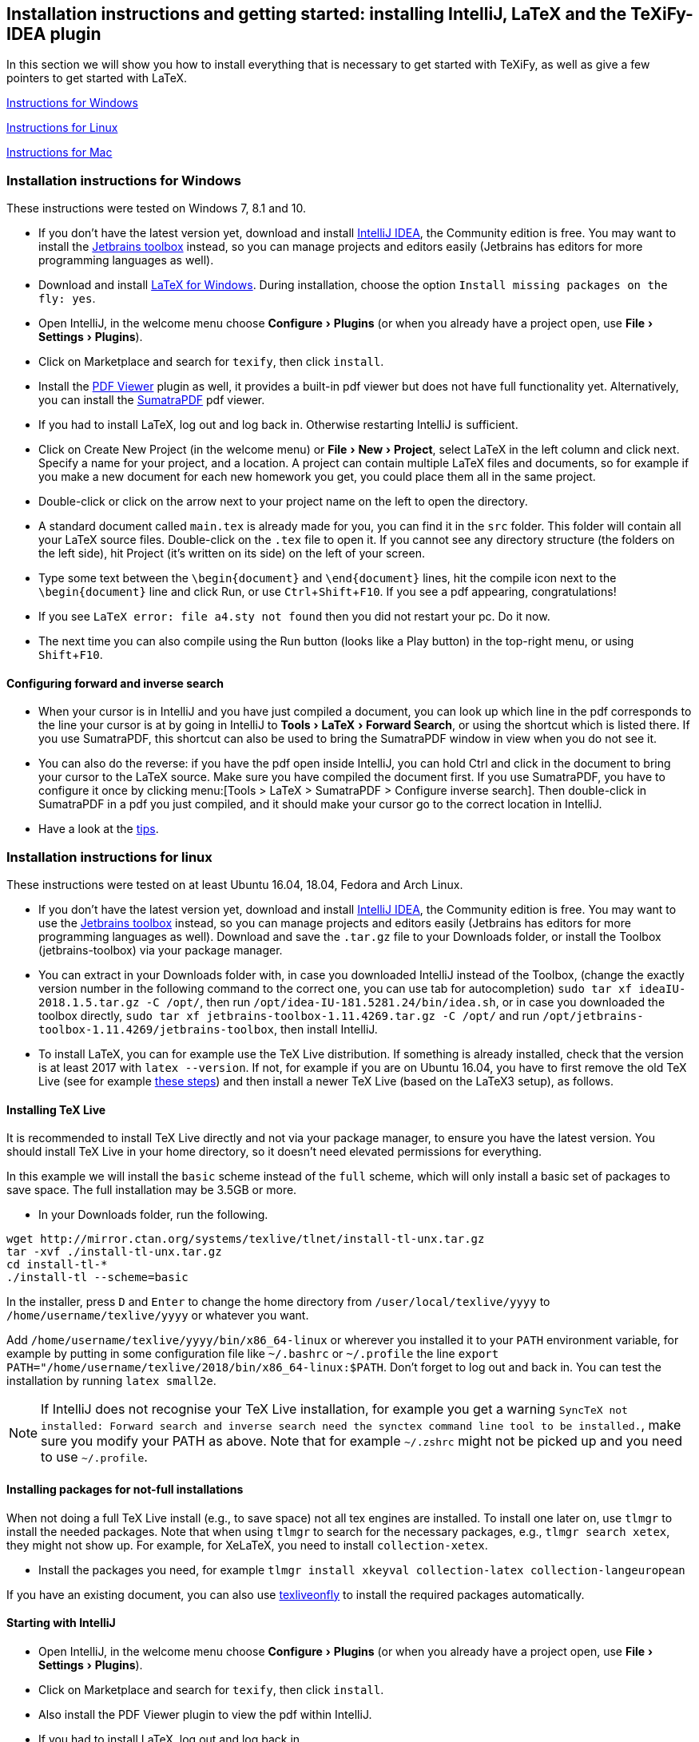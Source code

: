 :experimental:

== Installation instructions and getting started: installing IntelliJ, LaTeX and the TeXiFy-IDEA plugin

In this section we will show you how to install everything that is necessary to get started with TeXiFy, as well as give a few pointers to get started with LaTeX.

link:#windows-instructions[Instructions for Windows]

link:#linux-instructions[Instructions for Linux]

link:#mac-instructions[Instructions for Mac]

=== [[windows-instructions]] Installation instructions for Windows

These instructions were tested on Windows 7, 8.1 and 10.

* If you don’t have the latest version yet, download and install
https://www.jetbrains.com/idea/download/[IntelliJ IDEA], the Community
edition is free. You may want to install the
https://www.jetbrains.com/toolbox/app/[Jetbrains toolbox] instead, so
you can manage projects and editors easily (Jetbrains has editors for
more programming languages as well).
* Download and install https://miktex.org/download[LaTeX for Windows].
During installation, choose the option
`Install missing packages on the fly: yes`.
* Open IntelliJ, in the welcome menu choose menu:Configure[Plugins] (or when
you already have a project open, use menu:File[Settings > Plugins]).
* Click on Marketplace and search for `texify`, then click
`install`.
* Install the https://plugins.jetbrains.com/plugin/14494-pdf-viewer[PDF Viewer] plugin as well, it provides a built-in pdf viewer but does not have full functionality yet. Alternatively, you can install the https://www.sumatrapdfreader.org/download-free-pdf-viewer.html[SumatraPDF] pdf viewer.
* If you had to install LaTeX, log out and log back in. Otherwise restarting IntelliJ is sufficient.
* Click on Create New Project (in the welcome menu) or menu:File[New > Project],
select LaTeX in the left column and click next. Specify a name for your
project, and a location. A project can contain multiple LaTeX files and documents, so
for example if you make a new document for each new homework you get,
you could place them all in the same project.
* Double-click or click on the arrow next to your project name on the
left to open the directory.
* A standard document called `main.tex` is already made for you, you can find it in the
`src` folder. This folder will contain all your LaTeX source files. Double-click on
the `.tex` file to open it. If you cannot see any directory structure
(the folders on the left side), hit Project (it’s written on its side)
on the left of your screen.
* Type some text between the `\begin{document}` and `\end{document}`
lines, hit the compile icon next to the `\begin{document}` line and
click Run, or use kbd:[Ctrl+Shift+F10]. If you see a pdf appearing,
congratulations!
* If you see `LaTeX error: file a4.sty not found` then you did not
restart your pc. Do it now.
* The next time you can also compile using the Run button (looks like a
Play button) in the top-right menu, or using kbd:[Shift+F10].

==== Configuring forward and inverse search

* When your cursor is in IntelliJ and you have just compiled a document,
you can look up which line in the pdf corresponds to the line your
cursor is at by going in IntelliJ to menu:Tools[LaTeX > Forward Search], or using the
shortcut which is listed there. If you use SumatraPDF, this shortcut can also be used to bring
the SumatraPDF window in view when you do not see it.
* You can also do the reverse: if you have the pdf open inside IntelliJ, you can hold Ctrl and click in the document to bring your cursor to the LaTeX source. Make sure you have compiled the document first.
If you use SumatraPDF, you have to configure it once by clicking
menu:[Tools > LaTeX > SumatraPDF > Configure inverse search]. Then double-click
in SumatraPDF in a pdf you just compiled, and it should make your cursor
go to the correct location in IntelliJ.
* Have a look at the link:#tips[tips].

=== [[linux-instructions]] Installation instructions for linux

These instructions were tested on at least Ubuntu 16.04, 18.04, Fedora
and Arch Linux.

* If you don’t have the latest version yet, download and install
https://www.jetbrains.com/idea/download/[IntelliJ IDEA], the Community
edition is free. You may want to use the
https://www.jetbrains.com/toolbox/app/[Jetbrains toolbox] instead, so
you can manage projects and editors easily (Jetbrains has editors for
more programming languages as well). Download and save the `.tar.gz`
file to your Downloads folder, or install the Toolbox (jetbrains-toolbox) via your package manager.
* You can extract in your Downloads folder with, in case you downloaded
IntelliJ instead of the Toolbox, (change the exactly version number in the following command to the correct one, you can
use tab for autocompletion)
`sudo tar xf ideaIU-2018.1.5.tar.gz -C /opt/`, then run
`/opt/idea-IU-181.5281.24/bin/idea.sh`, or in case you downloaded the
toolbox directly, `sudo tar xf jetbrains-toolbox-1.11.4269.tar.gz -C /opt/` and
run `/opt/jetbrains-toolbox-1.11.4269/jetbrains-toolbox`, then install
IntelliJ.
* To install LaTeX, you can for example use the TeX Live distribution. If something
is already installed, check that the version is at least 2017 with
`latex --version`. If not, for example if you are on Ubuntu 16.04, you
have to first remove the old TeX Live (see for example
https://tex.stackexchange.com/a/95502/98850[these steps]) and then
install a newer TeX Live (based on the LaTeX3 setup), as follows.

==== [[texlive]] Installing TeX Live

It is recommended to install TeX Live directly and not via your package manager, to ensure you have the latest version.
You should install TeX Live in your home directory, so it doesn't need elevated permissions for everything.

In this example we will install the `basic` scheme instead of the `full` scheme, which will only install a basic set of packages to save space.
The full installation may be 3.5GB or more.

* In your Downloads folder, run the following.

[source,shell]
----
wget http://mirror.ctan.org/systems/texlive/tlnet/install-tl-unx.tar.gz
tar -xvf ./install-tl-unx.tar.gz
cd install-tl-*
./install-tl --scheme=basic
----

In the installer, press kbd:[D] and kbd:[Enter] to change the home directory from `/user/local/texlive/yyyy` to `/home/username/texlive/yyyy` or whatever you want.

Add `/home/username/texlive/yyyy/bin/x86_64-linux` or wherever you installed it to your `PATH` environment variable, for example by putting in some configuration file like `~/.bashrc` or `~/.profile` the line `export PATH="/home/username/texlive/2018/bin/x86_64-linux:$PATH`.
Don't forget to log out and back in.
You can test the installation by running `latex small2e`.

[NOTE]

If IntelliJ does not recognise your TeX Live installation, for example you get a warning `SyncTeX not installed: Forward search and inverse search need the synctex command line tool to be installed.`, make sure you modify your PATH as above. Note that for example `~/.zshrc` might not be picked up and you need to use `~/.profile`.



==== Installing packages for not-full installations

When not doing a full TeX Live install (e.g., to save space) not all tex engines are installed. To install one later on, use `tlmgr` to install the needed packages.
Note that when using `tlmgr` to search for the necessary packages, e.g., `tlmgr search xetex`, they might not show up.
For example, for XeLaTeX, you need to install `collection-xetex`.

* Install the packages you need, for example
`tlmgr install xkeyval collection-latex collection-langeuropean`

If you have an existing document, you can also use https://tex.stackexchange.com/a/463842/98850[texliveonfly] to install the required packages automatically.

==== Starting with IntelliJ

* Open IntelliJ, in the welcome menu choose menu:Configure[Plugins] (or when
you already have a project open, use menu:File[Settings > Plugins]).
* Click on Marketplace and search for `texify`, then click
`install`.
* Also install the PDF Viewer plugin to view the pdf within IntelliJ.
* If you had to install LaTeX, log out and log back in.
* Click on Create New Project (in the welcome menu) or menu:File[New > Project],
select LaTeX in the left column and click next. Specify a name for your
project, and a location. A project can contain multiple LaTeX files and documents, so
for example if you make a new document for each new homework you get,
you could place them all in the same project.
* Double-click or click on the arrow next to your project name on the
left to open the directory.
* A standard document called `main.tex` is already made for you, you can find it in the
`src` folder. This folder will contain all your LaTeX source files. Double-click on
the `.tex` file to open it. If you cannot see any directory structure
(the folders on the left side), hit Project (it’s written on its side)
on the left of your screen.
* Type some text between the `\begin{document}` and `\end{document}`
lines, hit the compile icon next to the `\begin{document}` line and
click Run, or use kbd:[Ctrl+Shift+F10]. If you see a pdf appearing,
congratulations!
* If you see `LaTeX error: file a4.sty not found` then you did not
restart your pc. Do it now.
* The next time you can also compile using the Run button (looks like a
Play button) in the top-right menu, or using kbd[Shift+F10].

==== Forward and inverse search

* When your cursor is in IntelliJ and you have just compiled a document,
you can look up which line in the pdf corresponds to the line your
cursor is at by going in IntelliJ to menu:Tools[LaTeX > Forward Search], or using the shortcut
which is listed there. If you use Evince, this shortcut can also be used to bring the
Evince window in view when you do not see it.
* You can also do the reverse: press Ctrl and click in a pdf (either in Evince or in IntelliJ)
you just compiled, and it should make your cursor go to the correct
location in IntelliJ.
* Also have a look at the link:#tips[tips].

=== [[mac-instructions]] Installation instructions for Mac

* If you don’t have the latest version yet, download and install
https://www.jetbrains.com/idea/download/[IntelliJ IDEA], the Community
edition is free. You may want to install the
https://www.jetbrains.com/toolbox/app/[Jetbrains toolbox] instead, so
you can manage projects and editors easily (Jetbrains has editors for
more programming languages as well).
* Download and install https://miktex.org/howto/install-miktex-mac[LaTeX
for Mac]. It's less error-prone if you install MiKTeX `system-wide`. During installation, choose the option
`Install missing packages on the fly: yes`.
* Open IntelliJ, in the welcome menu choose menu:Configure[Plugins] (or when
you already have a project open, use menu:File[Settings > Plugins]).
* Click on Marketplace and search for `texify`, then click
`install`.
* Install the PDF Viewer plugin as well to view the pdf inside IntelliJ.
* If you had to install LaTeX, log out and log back in. Otherwise restarting IntelliJ is sufficient.
* Click on Create New Project (in the welcome menu) or menu:File[New > Project],
select LaTeX in the left column and click next. Specify a name for your
project, and a location. A project can contain multiple LaTeX files, so
for example if you make a new document for each new homework you get,
place them all in the same project.
* Double-click or click on the arrow next to your project name on the
left to open the directory.
* A standard document is already made for you, you can find it in the
`src` folder. This folder will contain all your LaTeX. Double-click on
the `.tex` file to open it. If you cannot see any directory structure
(the folders on the left side), hit Project (it’s written on its side)
on the left of your screen.
* Type some text between the `\begin{document}` and `\end{document}`
lines, hit the compile icon next to the `\begin{document}` line and
click Run. If you see a pdf appearing, congratulations!
* The next time you can also compile using the Run button (looks like a
Play button) in the top-right menu.
* Have a look at the link:#tips[tips].

If you want to use Skim instead of the built-in pdf viewer, for configuring forward and backward search see the link:Skim-support[Skim support] wiki page.

=== Tips

* You never have to remember to save your work, IntelliJ will
automatically save every letter you type.
* You can personalise the template that is used when you create a new
LaTeX file in menu:Settings > Editor > File and code templates > LaTeX
source].
* You don’t need to close the pdf to recompile, it will automatically
refresh.
* A good way to start learning LaTeX is by asking someone how to do what
you want to do or by Googling ``what-I-want-to-do latex''.
* Some standard LaTeX commands are available in the LaTeX menu.
* Pay attention to squiggles (wavey lines) under text you typed, they
indicate that something is wrong. Hovering over it gives extra
information. In some cases, a ready-made fix is waiting to be applied:
hit the lightbulb that appears on the left, or hit Alt+Enter to view and
apply it. A quick overview of useful shortcuts is on the link:Shortcuts[Shortcuts] page.
* If your LaTeX indentation (the number of spaces that is in front of
each line) looks messy, reformat with kbd:[Ctrl+Alt+L].
* This wiki contains documentation about many features, you can browse around the link:Features[Features] page.
* If you are searching how a particular symbol has to be written in
LaTeX, the http://detexify.kirelabs.org/classify.html[Detexify] tool can
probably help you. Just draw your symbol in the `draw here` box and the
command will be listed on the right.
In LaTeX projects you should have a Detexify tool window on the right.
* If you want a proper explanation of what LaTeX and its philosophy is
about, read the http://ctan.cs.uu.nl/info/lshort/english/lshort.pdf[Not
So Short Introduction To LaTeX2e].

Any suggestions for improvements of the installation instructions, however small? Please feel free to edit this wiki page, or let us know at https://gitter.im/TeXiFy-IDEA[gitter]!

=== When you want to work together: install git

* Often you will be working together on one document. In that case, use
git to make this go smoothly. We use git because git is awesome, but
there exist other tools as well.

Note that you can work with git and LaTeX even if you cannot use IntelliJ, for example because you are at
school. For those cases, you can use Overleaf, which is a minimalistic but web-based editor, but in that case you have to host your LaTeX at the Overleaf site instead of GitHub.

* If you are on the IntelliJ welcome screen and want to clone a project with git, IntelliJ will suggest to install git automatically. Otherwise, go to https://git-scm.com/downloads[git], during installation just
click `next` everywhere.

* Restart your computer.
* Make sure you have a GitHub account, and create a new repository.
* Go to IntelliJ and click menu:File[New > Project from VCS > GitHub] and select the repository you created.
* If you are asked by IntelliJ `Do you want to add this file to git?`,
just click `no` when you do not recognize the file, and `yes` when you recognise it as a source file (`.tex` for example).

==== To push (upload) changes

* Hit kbd:[Ctrl+K] to commit changes to git.
* Specify a commit message.
* Click `commit and push` by hovering over the `commit` button.
* If your git username is asked, specify it.
* Click `push`.

==== To pull (download) changes

* Hit kbd:[Ctrl+T] or the arrow icon at the top right.

=== I want to know more about git

* That’s great! Actually, git and similar tools are used everywhere by
programmers to collaborate; it’s not just for LaTeX and doesn’t work
just with GitHub.
* If you want to know more, a great git tutorial is at
http://learngitbranching.js.org/[learngitbranching.js.org].
* Want to know even more of advanced use of git? Read the excellent
https://git-scm.com/book/en/v2[Pro Git book] for free.

=== Installing a specific version.

* Go to https://plugins.jetbrains.com/plugin/9473-texify-idea/versions and download the version you want
* Go to menu:Settings[Plugins] and click the gear icon, click Install Plugin from Disk, select the zip file and install.

For installing alpha versions, see link:Alpha-builds[Alpha builds].